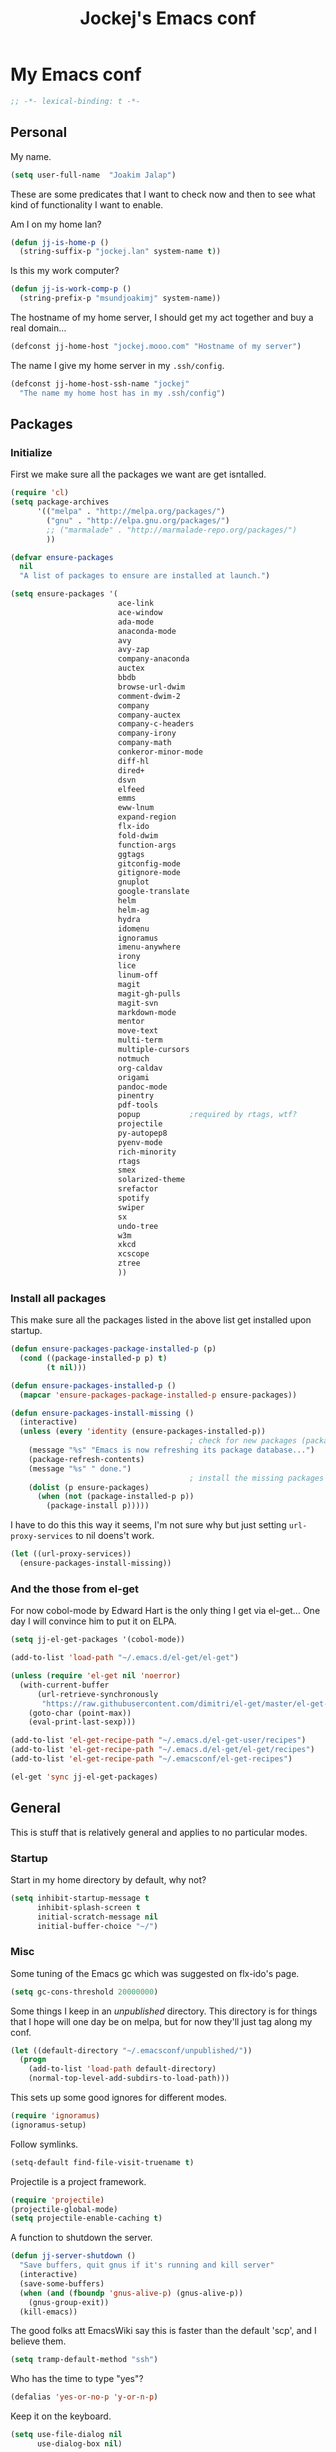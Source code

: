 #+TITLE: Jockej's Emacs conf

* My Emacs conf

  #+BEGIN_SRC emacs-lisp
    ;; -*- lexical-binding: t -*-
  #+END_SRC

** Personal
   <<babel-init>>

   My name.
   #+BEGIN_SRC emacs-lisp
     (setq user-full-name  "Joakim Jalap")
   #+END_SRC

   These are some predicates that I want to check now and then to see what kind of
   functionality I want to enable.

   Am I on my home lan?
   #+BEGIN_SRC emacs-lisp
     (defun jj-is-home-p ()
       (string-suffix-p "jockej.lan" system-name t))
   #+END_SRC

   Is this my work computer?
   #+BEGIN_SRC emacs-lisp
     (defun jj-is-work-comp-p ()
       (string-prefix-p "msundjoakimj" system-name))
   #+END_SRC

   The hostname of my home server, I should get my act together and buy a real
   domain...
   #+BEGIN_SRC emacs-lisp
     (defconst jj-home-host "jockej.mooo.com" "Hostname of my server")
   #+END_SRC

   The name I give my home server in my =.ssh/config=.
   #+BEGIN_SRC emacs-lisp
     (defconst jj-home-host-ssh-name "jockej"
       "The name my home host has in my .ssh/config")
   #+END_SRC

** Packages

*** Initialize

    First we make sure all the packages we want are get isntalled.
    #+BEGIN_SRC emacs-lisp
      (require 'cl)
      (setq package-archives
            '(("melpa" . "http://melpa.org/packages/")
              ("gnu" . "http://elpa.gnu.org/packages/")
              ;; ("marmalade" . "http://marmalade-repo.org/packages/")
              ))

      (defvar ensure-packages
        nil
        "A list of packages to ensure are installed at launch.")

      (setq ensure-packages '(
                              ace-link
                              ace-window
                              ada-mode
                              anaconda-mode
                              avy
                              avy-zap
                              company-anaconda
                              auctex
                              bbdb
                              browse-url-dwim
                              comment-dwim-2
                              company
                              company-auctex
                              company-c-headers
                              company-irony
                              company-math
                              conkeror-minor-mode
                              diff-hl
                              dired+
                              dsvn
                              elfeed
                              emms
                              eww-lnum
                              expand-region
                              flx-ido
                              fold-dwim
                              function-args
                              ggtags
                              gitconfig-mode
                              gitignore-mode
                              gnuplot
                              google-translate
                              helm
                              helm-ag
                              hydra
                              idomenu
                              ignoramus
                              imenu-anywhere
                              irony
                              lice
                              linum-off
                              magit
                              magit-gh-pulls
                              magit-svn
                              markdown-mode
                              mentor
                              move-text
                              multi-term
                              multiple-cursors
                              notmuch
                              org-caldav
                              origami
                              pandoc-mode
                              pinentry
                              pdf-tools
                              popup           ;required by rtags, wtf?
                              projectile
                              py-autopep8
                              pyenv-mode
                              rich-minority
                              rtags
                              smex
                              solarized-theme
                              srefactor
                              spotify
                              swiper
                              sx
                              undo-tree
                              w3m
                              xkcd
                              xcscope
                              ztree
                              ))
    #+END_SRC

*** Install all packages

    This make sure all the packages listed in the above list get installed upon startup.
    #+BEGIN_SRC emacs-lisp
      (defun ensure-packages-package-installed-p (p)
        (cond ((package-installed-p p) t)
              (t nil)))

      (defun ensure-packages-installed-p ()
        (mapcar 'ensure-packages-package-installed-p ensure-packages))

      (defun ensure-packages-install-missing ()
        (interactive)
        (unless (every 'identity (ensure-packages-installed-p))
                                              ; check for new packages (package versions)
          (message "%s" "Emacs is now refreshing its package database...")
          (package-refresh-contents)
          (message "%s" " done.")
                                              ; install the missing packages
          (dolist (p ensure-packages)
            (when (not (package-installed-p p))
              (package-install p)))))
    #+END_SRC

    I have to do this this way it seems, I'm not sure why but just setting
    =url-proxy-services= to nil doens't work.
    #+BEGIN_SRC emacs-lisp
      (let ((url-proxy-services))
        (ensure-packages-install-missing))
    #+END_SRC

*** And the those from el-get

    For now cobol-mode by Edward Hart is the only thing I get via el-get... One
    day I will convince him to put it on ELPA.
    #+BEGIN_SRC emacs-lisp
      (setq jj-el-get-packages '(cobol-mode))

      (add-to-list 'load-path "~/.emacs.d/el-get/el-get")

      (unless (require 'el-get nil 'noerror)
        (with-current-buffer
            (url-retrieve-synchronously
             "https://raw.githubusercontent.com/dimitri/el-get/master/el-get-install.el")
          (goto-char (point-max))
          (eval-print-last-sexp)))

      (add-to-list 'el-get-recipe-path "~/.emacs.d/el-get-user/recipes")
      (add-to-list 'el-get-recipe-path "~/.emacs.d/el-get/el-get/recipes")
      (add-to-list 'el-get-recipe-path "~/.emacsconf/el-get-recipes")

      (el-get 'sync jj-el-get-packages)
    #+END_SRC

** General
   This is stuff that is relatively general and applies to no particular modes.

*** Startup

    Start in my home directory by default, why not?
    #+BEGIN_SRC emacs-lisp
      (setq inhibit-startup-message t
            inhibit-splash-screen t
            initial-scratch-message nil
            initial-buffer-choice "~/")
    #+END_SRC

*** Misc

    Some tuning of the Emacs gc which was suggested on flx-ido's page.
    #+BEGIN_SRC emacs-lisp
      (setq gc-cons-threshold 20000000)
    #+END_SRC

    Some things I keep in an /unpublished/ directory. This directory is for things
    that I hope will one day be on melpa, but for now they'll just tag along my
    conf.
    #+BEGIN_SRC emacs-lisp
      (let ((default-directory "~/.emacsconf/unpublished/"))
        (progn
          (add-to-list 'load-path default-directory)
          (normal-top-level-add-subdirs-to-load-path)))
    #+END_SRC

    This sets up some good ignores for different modes.
    #+BEGIN_SRC emacs-lisp
      (require 'ignoramus)
      (ignoramus-setup)
    #+END_SRC

    Follow symlinks.
    #+BEGIN_SRC emacs-lisp
      (setq-default find-file-visit-truename t)
    #+END_SRC

    Projectile is a project framework.
    #+BEGIN_SRC emacs-lisp
      (require 'projectile)
      (projectile-global-mode)
      (setq projectile-enable-caching t)
    #+END_SRC

    A function to shutdown the server.
    #+BEGIN_SRC emacs-lisp
      (defun jj-server-shutdown ()
        "Save buffers, quit gnus if it's running and kill server"
        (interactive)
        (save-some-buffers)
        (when (and (fboundp 'gnus-alive-p) (gnus-alive-p))
          (gnus-group-exit))
        (kill-emacs))
    #+END_SRC

    The good folks att EmacsWiki say this is faster than the default 'scp', and I
    believe them.
    #+BEGIN_SRC emacs-lisp
      (setq tramp-default-method "ssh")
    #+END_SRC

    Who has the time to type "yes"?
    #+BEGIN_SRC emacs-lisp
      (defalias 'yes-or-no-p 'y-or-n-p)
    #+END_SRC

    Keep it on the keyboard.
    #+BEGIN_SRC emacs-lisp
      (setq use-file-dialog nil
            use-dialog-box nil)
    #+END_SRC

    This makes it slightly easier to paste things into Emacs, I don't actually use
    it much, but it doesn't do any harm.
    #+BEGIN_SRC emacs-lisp
      (setq save-interprogram-paste-before-kill t)
    #+END_SRC

    The calc window is very small and very specific, make sure nothing else opens
    there.
    #+BEGIN_SRC emacs-lisp
      (defun jj-set-calc-win-dedicated (&rest args)
        (let ((win (get-buffer-window "*Calculator*")))
          (when win
            (set-window-dedicated-p win t))))
      (advice-add 'calc :after 'jj-set-calc-win-dedicated)
    #+END_SRC

    If I have made no modifications to a file and it's been changed on disk, revert
    it without asking.
    #+BEGIN_SRC emacs-lisp
      (global-auto-revert-mode 1)
    #+END_SRC

    Now, this is what i love about =Emacs=, you can have it just the way you like
    it. The problem was this: I run =i3= as my window manager, and when I switch to
    another monitor, it places the cursor in the middle. But the thing is I tend to
    have =Emacs= split into two windows, so the cursor always wound up right between
    them, and then an annoying tooltip appeared saying something like "drag to
    resize". I found this highly annoying, so I made this little function to exile
    the pointer to the top left of the frame on focus in. This of course makes it a
    little wierd when I drag the mouse into a frame and it's suddenly up in the
    corner, but it's really not that annoying, and I don't really use the mouse much
    anyways.
    #+BEGIN_SRC emacs-lisp
      (when (display-graphic-p)
        (defun jj-move-pointer ()
          "Move pointer to the top left corner"
          (set-mouse-position (car (mouse-position)) 0 0))

        (add-hook 'focus-in-hook 'jj-move-pointer))
    #+END_SRC

    I took this from a SO post, which in turn apparently took it from an answer by
    David Kastrup on gnu.emacs.help.
    #+BEGIN_SRC emacs-lisp
      (defun sudo-shell-command (command)
        (interactive "MShell command (root): ")
        (with-temp-buffer
          (cd "/sudo::/")
          (async-shell-command command)))
    #+END_SRC

**** GPG

     So, this was a bit of a pain to get working, but now it works. For some
     inexplicable reason, pinentry-emacs isn't built by default on either FreeBSD or
     Arch, so one has to build it from source, and add
     =--enable-pinentry-emacs=. Then add "allow-pinentry-emacs" to
     =~/.gnupg/gpg-agent.conf=.
     Then one simply does:
     #+BEGIN_SRC emacs-lisp
       (require 'pinentry)
       (pinentry-start)
       (setenv "INSIDE_EMACS" "YES")
     #+END_SRC

**** Helper fuctions

     A function to switch window. I think I've read somewhere that you shouldn't put
     lambda expressions in hooks (not sure why), so I define a function. The reason
     for the =&rest args= is that I need to be able to use it as advice to a function
     which takes arguments.
     #+BEGIN_SRC emacs-lisp
       (defun jj-other-window (&rest args)
         (other-window 1))
     #+END_SRC

*** Dired

    Some tasty extras for dired.
    #+BEGIN_SRC emacs-lisp
      (require 'dired-x)
      (require 'dired+)
    #+END_SRC

    Don't create new dired buffers all the time.
    #+BEGIN_SRC emacs-lisp
      (toggle-diredp-find-file-reuse-dir 1)
    #+END_SRC

    Dired+ does crazy amounts of font lock, too much for my taste. Turn it down a
    notch.
    #+BEGIN_SRC emacs-lisp
      (setq font-lock-maximum-decoration '((dired-mode . nil)
                                           (wdired-mode . nil)
                                           (t . t)))
    #+END_SRC

    Hide details like owner and such.
    #+BEGIN_SRC emacs-lisp
      (setq diredp-hide-details-initially-flag t
            diredp-hide-details-propagate-flag t)
    #+END_SRC

    Always copy and delete recursively withour prompting.
    #+BEGIN_SRC emacs-lisp
      (setq dired-recursive-copies 'always
            dired-recursive-deletes 'always)
    #+END_SRC

    "Dwim-target" means that if there is another dired window in the same frame,
    that will be the default target of rename and copy operations. This means that
    we can use Emacs as a midnight commander!
    #+BEGIN_SRC emacs-lisp
      (setq dired-dwim-target t)
    #+END_SRC

    A list of programs to use for different extensions.
    #+BEGIN_SRC emacs-lisp
      (setq dired-guess-shell-alist-user
            '(
              ("\\.pdf\\'" "zathura")
              ("\\.f?od.\\'" "libreoffice")
              ("\\.docx?\\'" "libreoffice")
              ("\\.mkv\\'" "mplayer -ao sdl")
              ("\\.avi\\'" "mplayer -ao sdl")
              ("\\.mpeg\\'" "mplayer -ao sdl")
              ))
    #+END_SRC

    Add switches for human readable sizes and to hide dotfiles.
    #+BEGIN_SRC emacs-lisp
      (setq dired-listing-switches "-lh")
    #+END_SRC

    Bind =C-j= to a command which executes the script under the cursor. Quite handy.
    #+BEGIN_SRC emacs-lisp
      (defun jj-this-script ()
        "Run the file under cursor, hopefully it is a script"
        (interactive)
        (when (eq major-mode 'dired-mode)
          (let ((script (dired-get-filename)))
            (if (and (file-regular-p script)
                     (file-executable-p script))
                (shell-command script
                               "*jj-dired-script*"
                               "*jj-dired-script-error*")
              (user-error "Can't run that file")))))

      (define-key dired-mode-map (kbd "C-j") 'jj-this-script)
    #+END_SRC

    Async mode for dired. This launches a separate =Emacs= instance as a slave to do
    the copying or moving. Now, obviously =Emacs= is a bit... heavy compared to =cp=
    or =mv=, but I tried starting it with =-q= and it actually starts up pretty
    fast, so I figure it'll be ok. I might write a package some day to run =mv= and
    =cp= as asynchronous processes. On FreeBSD I could make use of the awesome =SIGINFO=!
    #+BEGIN_SRC emacs-lisp
      (require 'dired-async)
      (dired-async-mode 1)
    #+END_SRC
*** Tramp

    This lets me edit files as root on my servers. Unbelievably awesome. All you
    have to do is type =/su:/root@host:/path/to/file=.

    #+BEGIN_SRC emacs-lisp
      (add-to-list 'tramp-default-proxies-alist '(".*" "\\`root\\'" "/ssh:%h:"))
    #+END_SRC

*** Keyboard

    These are just some bindings I find more comfortable than the defaults, which I
    honestly find quite horrible.
    #+BEGIN_SRC emacs-lisp
      (global-set-key (kbd "C-;") 'Control-X-prefix)
      (define-key key-translation-map (kbd "C-,") (kbd "C-c"))
    #+END_SRC

    I also add a Hyper modifier key, which gives the possibility for many new global
    keybindings which don't conflict with any from packages or core Emacs. For this
    I use the "Menu" key, which I otherwise don't use for anything anyway.
    #+BEGIN_SRC emacs-lisp
      (if (eq system-type 'windows-nt)
          (setq w32-apps-modifier 'hyper)
        (define-key key-translation-map (kbd "<menu>") 'event-apply-hyper-modifier))
    #+END_SRC

    Unfortunately I can't use the menu key in the terminal, so I also add this:
    #+BEGIN_SRC emacs-lisp
      (define-key function-key-map (kbd "<f9>") 'event-apply-hyper-modifier)
    #+END_SRC

    Actually what I do is I make the menu key send 'F9', so I can use when I ssh
    from, say, xterm.

    I have written an input method for the programmer dvorak layout. It will be
    in Emacs 25. For now I let it tag along here.
    #+BEGIN_SRC emacs-lisp
      (require 'programmers-dvorak)
    #+END_SRC

*** Editing

    General Editing settings.

    Prefer utf-8. It's 2016 after all.
    #+BEGIN_SRC emacs-lisp
      (prefer-coding-system 'utf-8)
    #+END_SRC    
    
    I used to do most my programming on a 10" netbook, so I got used to these
    settings, and now I quite like them.
    #+BEGIN_SRC emacs-lisp
      (setq standard-indent 2)
      (setq tab-width 2)
      (setq-default fill-column 80
                    auto-fill-function 'do-auto-fill
                    indent-tabs-mode nil)
    #+END_SRC

    Require a newline at the end of files.
    #+BEGIN_SRC emacs-lisp
      (setq-default require-final-newline t)
    #+END_SRC

    This is some weird anachronism.
    #+BEGIN_SRC emacs-lisp
      (setq-default sentence-end-double-space nil)
    #+END_SRC

    I delete more than I read help docs, a fact which probably says something about
    me as a person...
    #+BEGIN_SRC emacs-lisp
      (define-key global-map "\C-h" 'backward-delete-char)
    #+END_SRC

    These are very nice builtins, but have no keybindings per default.
    #+BEGIN_SRC emacs-lisp
      (require 'misc)
      (global-set-key (kbd "M-B") 'backward-to-word)
      (global-set-key (kbd "M-F") 'forward-to-word)
    #+END_SRC

    These are more useful this way, when they operate on the whole word.
    TODO: convert these to the new `advice-add' syntax.
    #+BEGIN_SRC emacs-lisp
      (defadvice upcase-word (before upcase-word-advice activate)
        (unless (looking-back "\\b")
          (backward-word)))

      (defadvice downcase-word (before downcase-word-advice activate)
        (unless (looking-back "\\b")
          (backward-word)))

      (defadvice capitalize-word (before capitalize-word-advice activate)
        (unless (or (looking-back "\\b")
                    (bound-and-true-p subword-mode))
          (backward-word)))
    #+END_SRC

**** Custom commands

     I think this is more useful than the default =newline-and-indent=, =open-line=
     and =kill-line=. Originally I got the *-open-line functions from a SO post I
     think and they were meant to emulate vi's =o= and =O= commands (the horror!).
     Now I've extended them a bit. Org uses its own version of most of these
     commands, and I've tried to keep the nice parts of those.

     A function to open a line above, sort of like vi's =O=.
     #+BEGIN_SRC emacs-lisp
       ;; need this for org-table-check-inside-data-field
       (require 'org-table)
       (defun jj-open-line-above (arg)
         "Insert a new line above the current line and indent it.

       If we're in an org table, insert a new row, like `org-open-line' does. With a
         prefix argument, call `open-line', and indent stuff properly (not in an org-table)."
         (interactive "P")
         (if (and (eq major-mode 'org-mode)
                  (org-table-check-inside-data-field t))
             (org-table-insert-row)
           (if arg
               (save-excursion
                 (open-line 1)
                 (forward-line 1)
                 (indent-according-to-mode)
                 (forward-line -1))
             (progn
               (beginning-of-line)
               (open-line 1)
               (indent-according-to-mode)))))

       (global-set-key (kbd "C-o") 'jj-open-line-above)
       (define-key org-mode-map (kbd "C-o") 'jj-open-line-above)
     #+END_SRC

     This is a bit like vi's =o=.
     #+BEGIN_SRC emacs-lisp
       (defun jj-open-line-below ()
         "Insert a new line below the current line and indent it.

       If we're in an org-mode buffer and in a table, go to the next table row instead,
        so as to emulate org-modes newline-and-indent"
         (if (and (eq major-mode 'org-mode)
                  (org-table-check-inside-data-field t))
             (org-table-next-row)
           (progn
             (end-of-line)
             (newline-and-indent))))
     #+END_SRC

     This is one of my most used commands.
     #+BEGIN_SRC emacs-lisp
       (defun jj-open-line (&optional abovep)
         "Insert a newline below the current line and put point at beginning.

       With a prefix argument, call `jj-open-line-above'.
       With double prefix argument, call `jj-open-line-above' with prefix argument."
         (interactive "P")
         (cond ((equal abovep '(16))
                (jj-open-line-above t))
               ((equal abovep '(4))
                (jj-open-line-above nil))
               (t (jj-open-line-below))))

       (global-set-key (kbd "C-j") 'jj-open-line)
       (define-key org-mode-map (kbd "C-j") 'jj-open-line)
     #+END_SRC

     Usually I wan't to call =kill-whole-line=, but in certain situations it is
     better to call =kill-line=.
     #+BEGIN_SRC emacs-lisp
       (defun jj-kill-line (&optional arg)
         "Run `kill-whole-line', with prefix run `kill-line'."
         (interactive "P")
         (if arg (kill-line)
           (kill-whole-line)))

       (define-key org-mode-map (kbd "C-k") 'jj-kill-line)
       (global-set-key (kbd "C-k") 'jj-kill-line)
     #+END_SRC

     I'm starting to feel a bit of the infamous Emacs pinky. So I wanted a more
     comfortable way of scrolling than =C-n=. =just-one-space= is a useful functions
     sometimes, so it gets to semi keep its keybinding.
     #+BEGIN_SRC emacs-lisp
       (defun jj-thumb-scroll (&optional arg)
         "Call `next-line'. With argument call `just-one-space'."
         (interactive "P")
         (if arg (just-one-space)
           (next-line)))

       (global-set-key (kbd "M-SPC") 'jj-thumb-scroll)
     #+END_SRC

     This is an awesome extension. Unfortunately "C-|" is on of them keybindings
     which won't work in a terminal, so bind it to <F8> also.
     #+BEGIN_SRC emacs-lisp
       (global-set-key (kbd "C-|") 'er/expand-region)
       (global-set-key (kbd "<f8>") 'er/expand-region)
     #+END_SRC

     Multiple cursors. I don't actually use this... but it's good to be able to
     counter those sublimists...
     I took this from hydra's examples.
     #+BEGIN_SRC emacs-lisp
       (require 'multiple-cursors)
       (defhydra jj-multiple-cursors-hydra (:hint nil)
         "
            ^Up^            ^Down^        ^Miscellaneous^
       ----------------------------------------------
       [_p_]   Next    [_n_]   Next    [_l_] Edit lines
       [_P_]   Skip    [_N_]   Skip    [_a_] Mark all
       [_M-p_] Unmark  [_M-n_] Unmark  [_q_] Quit"
         ("l" mc/edit-lines :exit t)
         ("a" mc/mark-all-like-this :exit t)
         ("n" mc/mark-next-like-this)
         ("N" mc/skip-to-next-like-this)
         ("M-n" mc/unmark-next-like-this)
         ("p" mc/mark-previous-like-this)
         ("P" mc/skip-to-previous-like-this)
         ("M-p" mc/unmark-previous-like-this)
         ("q" nil))
       (global-set-key (kbd "H-m") 'jj-multiple-cursors-hydra/body)
     #+END_SRC

     Undo-tree is awesome.
     #+BEGIN_SRC emacs-lisp
       (require 'undo-tree)
       (global-undo-tree-mode)
     #+END_SRC

     A function to clean up buffers in general.
     #+BEGIN_SRC emacs-lisp
       (defun jj-clean-buffer ()
         "A function to make sure a buffer is nicely formatted"
         (interactive)
         (indent-region (point-min) (point-max))
         (untabify (point-min) (point-max))
         (delete-trailing-whitespace))
     #+END_SRC

     #+BEGIN_SRC emacs-lisp
       (require 'move-text)
       (global-set-key (kbd "M-S-<up>") 'move-text-up)
       (global-set-key (kbd "M-S-<down>") 'move-text-down)
     #+END_SRC

     #+BEGIN_SRC emacs-lisp
       (require 'avy-zap)
       (global-set-key (kbd "M-Z") 'avy-zap-to-char)
     #+END_SRC

     A couple of functions for opening temp buffers. Comes in handy sometimes.
     #+BEGIN_SRC emacs-lisp
       (defun jj-tmp-file (ending)
         "Opens as new buffer with major-mode set according to ending."
         (interactive "Mending: ")
         (let ((name (concat "jjtmp." ending)))
           (pop-to-buffer (generate-new-buffer name))
           (let ((buffer-file-name name))
             (set-auto-mode))))

       (defun jj-kill-tmps (ending)
         "Kill all jjtmp buffer ending in 'ending', which can be the empy string, which
         means kill all jjtmp buffers."
         (interactive "Mending: ")
         (let ((name (concat "jjtmp." ending)))
           (dolist (buf (buffer-list))
             (when (string-prefix-p name (buffer-name buf))
               (kill-buffer buf)))))
     #+END_SRC

*** Completion
    I use ido for most completion, I find it less intrusive than helm for things
    like switching buffers.
    #+BEGIN_SRC emacs-lisp
      (require 'flx-ido)
      (ido-mode 1)
      (ido-everywhere)
      (flx-ido-mode 1)
      (setq ido-enable-flex-matching t
            ido-use-faces nil)
    #+END_SRC

    Smex is a good replacement for M-x.
    #+BEGIN_SRC emacs-lisp
      (global-set-key (kbd "M-x") 'smex)
      (global-set-key (kbd "M-X") 'smex-major-mode-commands)
    #+END_SRC

*** Terminal

    This adds Emacs' =compile= functionality to comint buffers.
    #+BEGIN_SRC emacs-lisp
      (add-hook 'shell-mode-hook 'compilation-shell-minor-mode)
    #+END_SRC

**** Ansi-term

     Use =zsh= if available, otherwise default to a regular bourne shell.
     #+BEGIN_SRC emacs-lisp
       (require 'multi-term)
       (setq multi-term-program (or (executable-find "zsh") "/bin/sh"))

       (defun jj-do-in-other-window (func &optional arg)
         "Move to other window and apply func."
         (jj-other-window)
         (call-interactively func arg))

       (defun jj-open-term-other-window (&optional arg)
         "Open a new terminal in the other window."
         (interactive "P")
         (jj-do-in-other-window 'multi-term arg))

       (defun jj-next-term-other-window (&optional arg)
         "Switch to next terminal in other window"
         (interactive "P")
         (jj-do-in-other-window 'multi-term-next arg))

       (defun jj-prev-term-other-window (&optional arg)
         "Switch to previous terminal in other window"
         (interactive "P")
         (jj-do-in-other-window 'multi-term-prev arg))

       (global-set-key (kbd "H-t c") 'multi-term)
       (global-set-key (kbd "H-t 4 c") 'jj-open-term-other-window)
       (global-set-key (kbd "H-t n") 'multi-term-next)
       (global-set-key (kbd "H-t 4 n") 'jj-next-term-other-window)
       (global-set-key (kbd "H-t p") 'multi-term-prev)
       (global-set-key (kbd "H-t 4 p") 'jj-prev-term-other-window)
     #+END_SRC

**** Eshell

     The Emacs shell.
     #+BEGIN_SRC emacs-lisp
       (require 'eshell)

       (defun jj-eshell-other-window ()
         "Open eshell in other window."
         (interactive)
         (jj-other-window)
         (eshell))

       (global-set-key (kbd "H-t e") 'eshell)
       (global-set-key (kbd "H-t 4 e") 'jj-eshell-other-window)
     #+END_SRC

     Better to use Emacs.
     #+BEGIN_SRC emacs-lisp
       (setenv "PAGER" (executable-find "cat"))
     #+END_SRC

     #+BEGIN_SRC emacs-lisp
       (require 'em-smart)
       (setq eshell-where-to-jump 'begin
             eshell-review-quick-commands nil
             eshell-smart-space-goes-to-end t)
     #+END_SRC

*** Help

    I need somebody..
    #+BEGIN_SRC emacs-lisp
      (require 'ehelp)
      (define-key global-map [help] 'ehelp-command)
      (define-key global-map [f1] 'ehelp-command)
    #+END_SRC

*** Scrolling

    Scrolling is always problematic.
    #+BEGIN_SRC emacs-lisp
      (setq scroll-conservatively 101
            scroll-margin 3
            scroll-preserve-screen-position t)
    #+END_SRC

*** Navigation

    These are functions to jump around in or between windows.
    #+BEGIN_SRC emacs-lisp
      (require 'avy)
      (defun jj-avy-or-clear-table-cell ()
        "If in org-mode table call `org-table-blank-field', otherwise
      call `avy-goto-word-or-subword-1'."
        (interactive)
        (if (and (eq major-mode 'org-mode)
                 (org-table-check-inside-data-field t))
            (org-table-blank-field)
          (avy-goto-word-or-subword-1)))

      (global-set-key (kbd "C-c SPC") 'jj-avy-or-clear-table-cell)
      (define-key org-mode-map (kbd "C-c SPC") 'jj-avy-or-clear-table-cell)
    #+END_SRC

    Jump to a window.
    #+BEGIN_SRC emacs-lisp
      (require 'ace-window)
      (setq aw-keys '(?a ?s ?d ?f ?g ?h ?j ?k ?l))
      (define-key global-map (kbd "C-c <tab>") 'ace-window)
    #+END_SRC

    #+BEGIN_SRC emacs-lisp
      (require 'ace-link)
      (ace-link-setup-default)
    #+END_SRC

    Idomenu is a way to navigate imenu using ido, which is vastly superior to the
    default imenu in my opinion. Imenu-anywhere allows to do imenu across many
    buffers, I think...
    #+BEGIN_SRC emacs-lisp
      (require 'idomenu)
      (require 'imenu-anywhere)
      (setq-default imenu-auto-rescan t)
    #+END_SRC

    When I search for something I usually want to move to that thing. So move to the
    Occur buffer after invoking occur.
    #+BEGIN_SRC emacs-lisp
      (add-hook 'occur-hook 'jj-other-window)
    #+END_SRC

    A little function to search the symbol at point.
    #+BEGIN_SRC emacs-lisp
      (require 'thingatpt)
      (defun jj-occur-this (&optional proj)
        "Occur the symbol at point.

      With prefix, do a projectile-multi-occur. If there is no symbol at point, fall
        back to the regular `occur' or `projectile-multi-occur'."
        (interactive "P")
        (let ((thing (thing-at-point 'symbol t)))
          (if proj
              (if thing (multi-occur (projectile-project-buffers) thing)
                (projectile-multi-occur))
            (if thing (occur thing)
              (call-interactively 'occur)))))
      (global-set-key (kbd "H-a o") 'jj-occur-this)
    #+END_SRC

    #+BEGIN_SRC emacs-lisp
      (require 'swiper)
      (global-set-key (kbd "H-s") 'swiper)
    #+END_SRC

    #+BEGIN_SRC emacs-lisp
      (global-set-key (kbd "C-x C-b") 'ibuffer)
    #+END_SRC

*** Reading pdfs

    Use pdf-tools.
    #+BEGIN_SRC emacs-lisp
      (pdf-tools-install)
    #+END_SRC

    This makes pdf documents open in solarized dark colors. It is so awesome I
    could cry...
    #+BEGIN_SRC emacs-lisp
      (add-hook 'pdf-view-mode-hook #'pdf-view-midnight-minor-mode)
    #+END_SRC

*** Backups

    Control the Emacs backups.
    #+BEGIN_SRC emacs-lisp
      (setq
       backup-by-copying t
       backup-directory-alist
       '(("." . "~/.emacs-backups"))
       delete-old-versions t
       kept-new-versions 4
       kept-old-versions 2
       version-control t)
    #+END_SRC

** Non programming editing modes

*** Latex

    #+BEGIN_SRC emacs-lisp
      (require 'tex-site)
      (setq TeX-auto-save t)
      (setq TeX-parse-self t)
      (setq TeX-PDF-mode t)
      (setq-default TeX-master nil)
      (setq TeX-source-correlate-method 'synctex)
      (setq TeX-source-correlate-mode t)
      (setq TeX-source-correlate-start-server t)
      (setq reftex-plug-into-AUCTeX t)
      (setq TeX-view-program-selection '((output-pdf "zathura")))
      (require 'company-auctex)
      (require 'company-math)

      (defun jj-latex-hook ()
        "My hook for latex mode"
        (turn-on-reftex)
        (setq-local company-backends
                    (append '(company-latex-commands company-math-symbols-latex)
                            company-backends))
        (company-auctex-init))

      (add-hook 'LaTeX-mode-hook 'jj-latex-hook)
    #+END_SRC

*** texinfo

    Don't use auctex for texinfo, I prefer the original mode.
    #+BEGIN_SRC emacs-lisp
      (TeX-modes-set 'TeX-modes
                     '(tex-mode plain-tex-mode latex-mode doctex-mode) t)
    #+END_SRC

*** Markdown

    #+BEGIN_SRC emacs-lisp
      (autoload 'markdown-mode "markdown-mode"
        "Major mode for editing markdown files" t)
      (add-to-list 'auto-mode-alist '("\\.md\\'" . markdown-mode))
    #+END_SRC

** Internet stuff

*** Mail and NNTP
**** General

     My primary mail address.
     #+BEGIN_SRC emacs-lisp
       (setq user-mail-address "joakim.jalap@fastmail.com")
     #+END_SRC

     This is where I store my mail.
     #+BEGIN_SRC emacs-lisp
       (setq message-directory "~/mail")
     #+END_SRC

**** The mighty gnus

     I use =gnus= to read mail. It is really awesome.
     #+BEGIN_SRC emacs-lisp
       (require 'gnus)
       (setq gnus-nntp-server nil
             gnus-large-newsgroup 1000
             mm-text-html-renderer 'shr
             gnus-home-directory "~/.gnus/"
             gnus-use-cache t
             gnus-thread-hide-subtree t
             gnus-auto-select-first nil)
     #+END_SRC

Don't show pictures of people, I don't wanna see...
#+BEGIN_SRC emacs-lisp
  (setq gnus-treat-from-picon nil
        gnus-treat-mail-picon nil
        gnus-treat-from-gravatar nil
        gnus-treat-mail-gravatar nil
        gnus-treat-newsgroups-picon nil
        gnus-treat-display-smileys nil
        gnus-treat-display-face nil
        gnus-treat-display-x-face nil)
#+END_SRC

     This is bound to 'read manual' in gnus. That's for losers!
     #+BEGIN_SRC emacs-lisp
       (define-key gnus-group-mode-map (kbd "C-c <tab>") 'ace-window)
     #+END_SRC

     Sync the state to my home server, but ask first. The reason is that if there is
     something wrong with some setup, this sync can really fuck things up if it gets
     written to the server.
     #+BEGIN_SRC emacs-lisp
       (require 'gnus)
       (require 'gnus-sync)
       (setq gnus-sync-backend (concat "/ssh:" jj-home-host-ssh-name
                                       ":gnus-sync/gnus")
             gnus-sync-global-vars '(gnus-newsrc-last-checked-date
                                     gnus-topic-topology
                                     gnus-topic-alist
                                     gnus-newsrc-alist)
             gnus-sync-newsrc-groups '("nntp")
             gnus-sync-newsrc-offsets '(2 3))

       (defun jj-maybe-read-sync (&rest ignored)
         (when (y-or-n-p "Sync the gnus? ")
           (gnus-sync-read t)))

       (defun jj-maybe-save-sync (&rest ignored)
         (when (y-or-n-p "Sync the gnus? ")
           (gnus-sync-save)))

       (remove-hook 'gnus-save-newsrc-hook 'gnus-sync-save)
       (add-hook 'gnus-save-newsrc-hook 'jj-maybe-save-sync)
     #+END_SRC

     Use topics, but don't display empty topics.
     #+BEGIN_SRC emacs-lisp
       (add-hook 'gnus-group-mode-hook 'gnus-topic-mode)
       (setq gnus-topic-display-empty-topics nil)
     #+END_SRC

     This is from EmacsWiki.
     #+BEGIN_SRC emacs-lisp
       (defun jj-gnus-topic-fold-this-topic nil
         "Toggle folding of current topic."
         (interactive)
         (gnus-topic-goto-topic (gnus-current-topic))
         (gnus-topic-fold))
       (define-key gnus-group-mode-map (kbd "<tab>")
         'jj-gnus-topic-fold-this-topic)
     #+END_SRC

     #+BEGIN_SRC emacs-lisp
       (add-hook 'gnus-summary-prepared-hook 'gnus-summary-hide-all-threads)
     #+END_SRC

**** Reading NNTP

     These are the settings I use to read mailing lists via nntp.
     #+BEGIN_SRC emacs-lisp
       (setq gnus-select-method `(nntp "gmane"
                                       (nntp-open-connection-function
                                        nntp-open-tls-stream)
                                       (nntp-port-number
                                        ,(if (jj-is-work-comp-p) 20027 563))
                                       (nntp-address
                                        ,(if (jj-is-work-comp-p) "localhost" "news.gmane.org"))))
     #+END_SRC

     Also read news from eternal september.
     #+BEGIN_SRC emacs-lisp
       (push '(nntp "eternal-september"
                    (nntp-open-connection-function nntp-open-tls-stream)
                    (nntp-port-number 443)
                    (nntp-address "news.eternal-september.org"))
             gnus-secondary-select-methods)
     #+END_SRC


     This is needed to send my login info to eternal-september.
     #+BEGIN_SRC emacs-lisp
       (defun jj-nntp-send-auth ()
         (nntp-send-authinfo t))
       (add-hook 'nntp-server-opened-hook 'jj-nntp-send-auth)
     #+END_SRC

     At my work there is a big corporate firewall, so to read nntp I have to ssh
     tunnel via my home server.
     #+BEGIN_SRC emacs-lisp
       (defvar jj-gmane-tunnel-running nil
         "A closure to check if the ssh tunnel I need to access gmane from work is
         running.")

       (when (jj-is-work-comp-p)
         (unless (and jj-gmane-tunnel-running (funcall jj-gmane-tunnel-running))
           (let ((proc (start-process "gmane-tunnel"
                                      nil
                                      (executable-find "ssh")
                                      "-f" "-N" "-L" "20027:news.gmane.org:563"
                                      jj-home-host-ssh-name)))
             (setq jj-gmane-tunnel-running
                   (lambda ()
                     (eq (process-status proc) 'run))))))

       (defun jj-can-connect-to-gmane ()
         "Is it ok to connect to gmane?"
         (when (jj-is-work-comp-p)
           (unless (and jj-gmane-tunnel-running (funcall jj-gmane-tunnel-running))
             (user-error "No ssh tunnel to gmane"))))
     #+END_SRC

**** Sending mail

     Basic settings for sending mail.
     #+BEGIN_SRC emacs-lisp
       (require 'smtpmail)
       (setq smtpmail-default-smtp-server "mail.messagingengine.com")
       (setq send-mail-function 'smtpmail-send-it
             message-send-mail-function 'smtpmail-send-it
             smtpmail-stream-type 'ssl
             smtpmail-smtp-server "mail.messagingengine.com"
             smtpmail-smtp-service 465)
     #+END_SRC

     Kill the message buffer after sending.
     #+BEGIN_SRC emacs-lisp
       (setq message-kill-buffer-on-exit t)
     #+END_SRC

     This sets up the stream type for connecting to smtp servers. On locahost
     (davmail) it has to be plain, otherwise let it be ssl. There is probably a
     better way to do this, but what the hell.
     #+BEGIN_SRC emacs-lisp
   (defun jj-setup-smtp-stream-type (orig-fun &rest args)
     (let ((smtpmail-stream-type
            (if (string= smtpmail-smtp-server "localhost")
                'plain
              'ssl)))
       (apply orig-fun args)))

   (advice-add 'smtpmail-via-smtp :around 'jj-setup-smtp-stream-type)
     #+END_SRC

     Store sent mail here.
     #+BEGIN_SRC emacs-lisp
    (setq gnus-message-archive-group
          '(("^nnmaildir.*fastmail.*" . "nnmaildir+fastmail:Sent")))
     #+END_SRC

     Setup the different posting styles.
     #+BEGIN_SRC emacs-lisp
        (setq gnus-parameters
              '(("^nnmaildir.*fastmail*"
                 (posting-style
                  (name "Joakim Jalap")
                  (address "joakim.jalap@fastmail.com")
                  (gcc "nnmaildir+fastmail:Sent")
                  ("X-Message-SMTP-Method" "smtp mail.messagingengine.com 465")
                  ))
                ("^nnmaildir.*gmail:.*"
                 (posting-style
                  (name "Joakim Jalap")
                  (address "joakim.jalap@gmail.com")
                  (gcc "nnmaildir+gmail:Sent")
                  ("X-Message-SMTP-Method" "smtp smtp.gmail.com 465")
                  ))
                ("^nnimap.*tritech:.*"
                 (posting-style
                  (name "Joakim Jalap")
                  (address "joakim.jalap@tritech.se")
                  ("X-Message-SMTP-Method" "smtp localhost 1025")
                  ))
                ))
     #+END_SRC

**** mbsync

     This is my own little package to sync my mail using mbsync. The main benefit
     of doing it from within Emacs is that I can use the ~auth-source~ mechanism
     to get the passwords.
     #+BEGIN_SRC emacs-lisp
       (require 'mbsync)
       (setq mbsync-sync-objects
             '(("fastmail" . "mail.messagingengine.com")
               ("gmail" . "imap.gmail.com")))
     #+END_SRC

     #+BEGIN_SRC emacs-lisp
       (setq mbsync-top-maildir (expand-file-name "~/mail"))
     #+END_SRC

     Run =notmuch new= to index mail after getting it.
     #+BEGIN_SRC emacs-lisp
       (add-hook 'mbsync-after-fetch-hook 'mbsync-notmuch-new)
     #+END_SRC

     A little function to show a notification when I've got mail.
     #+BEGIN_SRC emacs-lisp
       (when (display-graphic-p)
         (require 'notifications)
         (defun jj-new-mail-notification (sender)
           "Notify me that there is new mail"
           (notifications-notify
            :title "You've got mail!"
            :body sender
            :urgency 'normal)))
     #+END_SRC

**** Reading mail

     Add my mail as a selection method in gnus.
     #+BEGIN_SRC emacs-lisp
       (require 'nnir)
       (push '(nnimap "fastmail" (nnimap-address "mail.messagingengine.com")
                         (nnimap-server-port 993)
                         (nnimap-stream ssl))
             gnus-secondary-select-methods)
       (setq mail-sources nil)
     #+END_SRC

     And my old gmail.
     #+BEGIN_SRC emacs-lisp
       (push '(nnimap "gmail" (nnimap-address "imap.gmail.com")
                         (nnimap-server-port 993)
                         (nnimap-stream ssl))
             gnus-secondary-select-methods)
     #+END_SRC

     And my work mail, which I access through =davmail=.
     #+BEGIN_SRC emacs-lisp
       (push '(nnimap "tritech" (nnimap-address "localhost")
                      (nnimap-server-port 1143)
                      (nnimap-stream network))
             gnus-secondary-select-methods)
     #+END_SRC

     I want to see my mail inboxes even when they are empty, mainly so that I can
     use =C-u m= to send mail with the correct parameters.
     #+BEGIN_SRC emacs-lisp
       (setq gnus-permanently-visible-groups ".*INBOX$")
     #+END_SRC

     I found this in an old mailing list post (as you always do) and I'm adapting
     it a bit to make it work for me. Currently it DOES NOT WORK, though.
     #+BEGIN_SRC emacs-lisp
       (require 'notmuch)

       (defun jj-notmuch-find-group (file)
         (let ((group (file-name-directory (directory-file-name (file-name-directory
                                                                 file)))))
           ;; get rid of the first part of the path
           ;; FIXME: will this work on FreeBSD where it's /usr/home?
           (setq group (replace-regexp-in-string
                        (concat "/home/" (user-login-name) "/mail/")
                        ""
                        group))
           ;; construct the group name from the words up to the first "/"
           (setq group (replace-regexp-in-string "^\\([^/]+\\)/" "nnmaildir+\\1:" group
                                                 t))
           ;; then remove the last "/"
           (setq group (replace-regexp-in-string "/$" "" group))
           (if (string-match ":$" group)
               (concat group "Inbox")
             (replace-regexp-in-string ":\\." ":" group))))

       (defun th-notmuch-goto-message-in-gnus ()
         "Open a summary buffer containing the current notmuch article."
         (interactive)
         (let ((group (jj-notmuch-find-group (notmuch-show-get-filename)))
               (message-id (replace-regexp-in-string
                            "^id:" "" (notmuch-show-get-message-id))))
           (if (and group message-id)
               (org-gnus-follow-link group message-id)
             (message "Couldn't get relevant info for switching to Gnus"))))

       (define-key notmuch-show-mode-map (kbd "C-c C-c") 'th-notmuch-goto-message-in-gnus)
     #+END_SRC

*** BBDB

    #+BEGIN_SRC emacs-lisp
  (require 'bbdb)
  (bbdb-initialize 'gnus 'message)
  (bbdb-mua-auto-update-init 'message)
    #+END_SRC

    I don't live in North America, but I hear Canada's pretty nice.
    #+BEGIN_SRC emacs-lisp
(setq bbdb-north-american-phone-numbers-p nil)
    #+END_SRC


    #+BEGIN_SRC emacs-lisp
  (setq bbdb-user-mail-names
        (regexp-opt '("joakim.jalap@fastmail.com"
                      "joakim.jalap@gmail.com"
                      "joakim.jalap@tritech.se")))
    #+END_SRC


    #+BEGIN_SRC emacs-lisp
  (setq bbdb-complete-mail t
        bbdb-complete-mail-allow-cycling t
        bbdb-mua-auto-update-p 'query)
    #+END_SRC

    #+BEGIN_SRC emacs-lisp

    #+END_SRC

*** Browsing
    Set a default browser.
    #+BEGIN_SRC emacs-lisp
      (setq browse-url-browser-function 'w3m-browse-url
            shr-external-browser 'browse-url-generic)

      (setq browse-url-generic-program
            (cond ((eq system-type 'windows-nt)
                   (executable-find "Chrome"))
                  (t (setq browse-url-generic-program
                           (if (display-graphic-p)
                               (executable-find "conkeror")
                             (executable-find "w3m"))))))

      ;;(require 'browse-url-dwim)
      ;;(browse-url-dwim-mode 1)
    #+END_SRC

    This package implements =conkeror= like functionality for =eww=, and it really is
    the bees knees.
    #+BEGIN_SRC emacs-lisp
      (require 'eww-lnum)
      (eval-after-load "eww"
        '(progn (define-key eww-mode-map "f" 'eww-lnum-follow)
                (define-key eww-mode-map "F" 'eww-lnum-universal)))
    #+END_SRC


    This is an Emacs interface to =w3m=, it's maybe a little better than =eww= actually.
    #+BEGIN_SRC emacs-lisp
      (require 'w3m)
      (setq w3m-home-page "https://duckduckgo.com")
      (require 'w3m-search)
      (add-to-list 'w3m-search-engine-alist
                   '("ddg" "https://duckduckgo.com/?q=%s"))
      (setq w3m-search-default-engine "ddg")
    #+END_SRC

    For that awesome conkerorlikeness.
    #+BEGIN_SRC emacs-lisp
      (require 'w3m-lnum)
      (w3m-lnum-mode 1)
    #+END_SRC

    Download to the same place as every other program.
    #+BEGIN_SRC emacs-lisp
      (setq w3m-default-save-directory (expand-file-name "~/Downloads"))
    #+END_SRC

    Use the page title as the buffer name.
    #+BEGIN_SRC emacs-lisp
      (setq w3m-use-title-buffer-name t)
    #+END_SRC

    #+BEGIN_SRC emacs-lisp
      (define-key w3m-mode-map (kbd "C-c C-t") 'w3m-view-this-url-new-session)
    #+END_SRC

    This mode associates a =w3m= window with the frame it is in, so that a =w3m= window
    only has tabs for the buffers in the same frame.
    #+BEGIN_SRC emacs-lisp
      (w3m-fb-mode 1)
    #+END_SRC

    When it comes to graphical browsers, I really like =conkeror=, it's the =Emacs=
    of browsers. It seems to have a special place in the heart of Emacs hackers, so
    much that there is actually a minor mode for editing its config files!
    #+BEGIN_SRC emacs-lisp
  (require 'conkeror-minor-mode)
  (add-hook 'js-mode-hook (lambda ()
                            (when (string= ".conkerorrc" (buffer-name))
                              (conkeror-minor-mode 1))))
    #+END_SRC

*** Downloading

    There is probably some better way to do this, but well, this sorta works.
    #+BEGIN_SRC emacs-lisp
  (defun jj-wget-link ()
    (interactive)
    (let ((default-directory "~/Downloads/")
          (url (browse-url-url-at-point)))
      (start-process "jj-wget" " *jj-wget*" "wget"
                     "-nv" url)))
    #+END_SRC

*** IRC

    #+BEGIN_SRC emacs-lisp
      (defun jj-kill-irc ()
        "Kill all IRC buffers"
        (interactive)
        (kill-matching-buffers "#[[:word:]-]*")
        (kill-matching-buffers (concat jj-home-host ":[0-9]+.*")))
    #+END_SRC


    #+BEGIN_SRC emacs-lisp
      (require 'erc)
      (require 'erc-track)

      (erc-track-mode t)
      (setq-default erc-track-exclude-types '("JOIN" "NICK" "PART" "QUIT" "MODE"
                                              "324" "329" "332" "333" "353" "477"))
      (setq-default erc-hide-list '("JOIN" "PART" "QUIT" "NICK" "MODE" "AWAY"))
      (setq erc-format-query-as-channel-p t
            erc-track-priority-faces-only 'all
            erc-track-faces-priority-list '(erc-error-face
                                            erc-current-nick-face
                                            erc-keyword-face
                                            erc-nick-msg-face
                                            erc-direct-msg-face
                                            erc-dangerous-host-face
                                            erc-notice-face
                                            erc-prompt-face))
    #+END_SRC

    I wan't notifications when somebody messages me.
    #+BEGIN_SRC emacs-lisp
      (push 'notifications erc-modules)
    #+END_SRC

    The ERC filling splits long messages over several messages, which I think
    looks a little strange. It gets wrapped anyway, so remove that module. This
    doesn't work...
    #+BEGIN_SRC emacs-lisp
      (setq erc-modules (remove 'fill erc-modules))
    #+END_SRC

    Since I don't use the customize interface this has to be run.
    #+BEGIN_SRC emacs-lisp
      (erc-update-modules)
    #+END_SRC

    #+BEGIN_SRC emacs-lisp
      (setq erc-default-server jj-home-host
            erc-default-port 20026
            erc-nick '("jalle" "jockej")
            erc-nick-uniquifier "_"
            )
    #+END_SRC

    I am connected to two different servers via weechat, so I have two
    different passwords on the same machine and port. Unfortunately this means
    I can't use the =auth-source= mechanism, which is a shame.
    #+BEGIN_SRC emacs-lisp
      (setq erc-prompt-for-password t)
    #+END_SRC

*** RSS

    I've got all of these from gwene as well, so this might be gone soon.
    #+BEGIN_SRC emacs-lisp
      (require 'elfeed)
      (setq elfeed-feeds
            '("wingolog.org/feed/atom"
              "http://feeds.feedburner.com/codinghorror"
              "http://www.devttys0.com/feed/"
              "http://syndication.thedailywtf.com/TheDailyWtf"
              "http://git.hcoop.net/?p=bpt/emacs.git;a=rss"
              "http://emacshorrors.com/feed"
              "http://endlessparentheses.com/atom.xml"
              "http://oremacs.com/atom.xml"
              ))
    #+END_SRC

*** Google translate

    Why would I leave Emacs just to transate something?
    #+BEGIN_SRC emacs-lisp
      (require 'google-translate)
      (require 'google-translate-smooth-ui)
      (setq google-translate-translation-directions-alist
            '(("en" . "sv")
              ("sv" . "en")))
      (defalias 'jj-translate 'google-translate-smooth-translate
        "Translate using google translate.")
    #+END_SRC

*** Torrents

    This lets me control =rtorrent= via =xmlrpc= from =Emacs=. I have the matching
    =.rtorrent.rc= file in my dotfiles repo.
    #+BEGIN_SRC emacs-lisp
      (require 'mentor)
      (setq mentor-rtorrent-url "scgi://localhost:5000")
    #+END_SRC

    This lets me browse and start torrents on my headless server with ease!
    #+BEGIN_SRC emacs-lisp
      (defun jj-queue-torrent (&optional no-start)
        "A little hack to load a torrent into rtorrent directly from w3m, provided
        there is a mentor buffer active. Point must be on a magnet link in w3m.

      With prefix argument, load the torrent but do not start it, otherwise start it
      right away."
        (interactive "P")
        (unless (get-buffer "*mentor*")
          (user-error "Mentor doesn't seem to be running"))
        (let ((cmd (if no-start "load" "load_start")))
          ;; Need `t' in order to actually kill the url
          (w3m-print-this-url t)
          ;; clear echo area
          (message nil)
          (let ((url (pop kill-ring)))
            (set-text-properties 0 (length url) nil url)
            (mentor-call-command (concat cmd " " url)))))

      (define-key w3m-mode-map (kbd "H-w") 'jj-queue-torrent)

    #+END_SRC

** Programming
*** General

    This package allows us to insert license headers, real nifty.
    #+BEGIN_SRC emacs-lisp
      (require 'lice)
    #+END_SRC

*** Code helpers

    Autocomplete, which sometimes works.
    #+BEGIN_SRC emacs-lisp
      (require 'company)
      (require 'semantic)
      (add-hook 'after-init-hook 'global-company-mode)
      (global-semanticdb-minor-mode 1)
      (semanticdb-enable-gnu-global-databases 'c-mode)
      (semanticdb-enable-gnu-global-databases 'c++-mode)
      (global-semantic-idle-scheduler-mode)
      (semantic-mode 1)
      (eval-after-load 'company '(add-to-list 'company-backends 'company-semantic))
      (define-key company-active-map (kbd "C-d") 'company-show-doc-buffer)
    #+END_SRC

    Eldoc shows documentation in the minibuffer.
    #+BEGIN_SRC emacs-lisp
      (require 'eldoc)
      (add-hook 'prog-mode-hook 'turn-on-eldoc-mode)
    #+END_SRC

    Yasnippet is a snippet framework. Currently I only use it with irony-mode, but I
    figure I might want it for more stuff soon.
    #+BEGIN_SRC emacs-lisp
      (require 'yasnippet)
    #+END_SRC

*** Navigation

    These bindings have been changed in Emacs 25
    #+BEGIN_SRC emacs-lisp
      (require 'ggtags)
      (define-key global-map (kbd "M-*") 'pop-tag-mark)
      (define-key global-map (kbd "M-,") 'tags-loop-continue)
    #+END_SRC

     #+BEGIN_SRC emacs-lisp
       (require 'xcscope)
       (cscope-setup)
     #+END_SRC


*** Debugging

    GDB is really well integrated in Emacs, use it.
    #+BEGIN_SRC emacs-lisp
      (setq gdb-many-windows t)
    #+END_SRC

*** Diffs

    Ediff is also awesome, but I prefer to see the diffs side by side, and I run a
    tiling wm so the default setup with a separate frame is a no go.
    #+BEGIN_SRC emacs-lisp
      (setq ediff-window-setup-function 'ediff-setup-windows-plain
            ediff-split-window-function 'split-window-horizontally)
    #+END_SRC

    Why the hell did I have this set to `t' before?
    #+BEGIN_SRC emacs-lisp
      (setq ediff-make-buffers-readonly-at-startup nil)
    #+END_SRC

    Diff-hl is a package to highlight diff regions in a buffer, it's really cool
    because it lets you easily revert hunks in a buffer, even in svn. But I
    don't want it on all of the time.
    #+BEGIN_SRC emacs-lisp
      (require 'diff-hl)
      (global-set-key (kbd "H-d") 'diff-hl-mode)
    #+END_SRC

*** Folding

    I use origami for folding
    #+BEGIN_SRC emacs-lisp
      (require 'origami)
      (defhydra jj-fold-hydra (:color blue)
        "
      _t_oggle node  hide _a_ll   show _A_ll   _r_ecursively toggle
      _o_pen node   _O_pen recursively  _s_how only  _c_close node
      _C_lose recursively  _q_uit
      "
        ("t" origami-toggle-node)
        ("a" origami-close-all-nodes)
        ("A" origami-open-all-nodes)
        ("s" origami-open-show-only-node)
        ("r" origami-recursively-toggle-node)
        ("o" origami-open-node)
        ("O" origami-open-node-recursively)
        ("c" origami-close-node)
        ("C" origami-close-node-recursively)
        ("q" nil "quit"))

      (add-hook 'prog-mode-hook #'origami-mode)

      (global-set-key (kbd "H-a f") 'jj-fold-hydra/body)
      (global-set-key (kbd "M-o") 'origami-toggle-node)
    #+END_SRC

*** Commenting

    This cycles between comment states.
    #+BEGIN_SRC emacs-lisp
      (require 'comment-dwim-2)
      (global-set-key (kbd "M-;") 'comment-dwim-2)
    #+END_SRC

*** Compilation

    #+BEGIN_SRC emacs-lisp
      (defun bury-compile-buffer-if-successful (buffer string)
        "Bury a compilation buffer if succeeded without warnings "
        (if (and
             (string-match "compilation" (buffer-name buffer))
             (string-match "finished" string)
             (not
              (with-current-buffer buffer
                (search-forward "warning" nil t))))
            (run-with-timer 1 nil
                            (lambda (buf)
                              (bury-buffer buf)
                              (switch-to-prev-buffer (get-buffer-window buf) 'kill))
                            buffer)))

      (add-hook 'compilation-finish-functions 'bury-compile-buffer-if-successful)

      (global-set-key (kbd "H-c") 'compile)
    #+END_SRC

*** Version control

    Use magit for git, with support for github pull requests.
    #+BEGIN_SRC emacs-lisp
      (require 'magit)
      (setq magit-last-seen-setup-instructions "1.4.0"
            magit-push-always-verify nil
            magit-revert-buffers 'silent)
      ;; (require 'magit-gh-pulls)
      ;; (add-hook 'magit-mode-hook 'turn-on-magit-gh-pulls)
      (global-set-key (kbd "H-g") 'magit-status)
    #+END_SRC

    Usually when I look at a diff from the =svn= buffer I want to look at it, then
    kill it immediately, so move point there at once.
    #+BEGIN_SRC emacs-lisp
      (require 'dsvn)
      (advice-add 'svn-diff-file :after 'jj-other-window)
    #+END_SRC

*** Language specifics
**** C/C++

     A little function to insert an include guard.
     #+BEGIN_SRC emacs-lisp
       (defun jj-insert-include-guard ()
         "Inserts an include guard based on the current files name and extension."
         (interactive)
         (save-excursion
           (delete-trailing-whitespace)
           (goto-char (point-min))
           (let ((include-guard
                  (upcase (concat (file-name-base)
                                  "_"
                                  (file-name-extension (buffer-file-name))))))
             (progn
               (jj-open-line-above nil)
               (insert "#ifndef " include-guard)
               (jj-open-line-below)
               (insert "#define " include-guard)
               (goto-char (point-max))
               (jj-open-line-below)
               (insert "#endif /* ifndef " include-guard " */")))))
     #+END_SRC

     Highlight ~auto~ as a type in c++.
     #+BEGIN_SRC emacs-lisp
       (require 'cc-mode)
       (add-to-list 'c++-font-lock-extra-types "auto")
     #+END_SRC

     Srefactor is a refactoring framework.
     #+BEGIN_SRC emacs-lisp
       (require 'srefactor)
       (define-key c-mode-map (kbd "M-RET") 'srefactor-refactor-at-point)
       (define-key c++-mode-map (kbd "M-RET") 'srefactor-refactor-at-point)
     #+END_SRC

     #+BEGIN_SRC emacs-lisp
       (require 'function-args)
       (fa-config-default)
     #+END_SRC

     #+BEGIN_SRC emacs-lisp
       (require 'rtags)
       (require 'company-rtags)
       (rtags-enable-standard-keybindings)
     #+END_SRC

     #+BEGIN_SRC emacs-lisp
       (require 'irony)
       (require 'company-irony)
     #+END_SRC

     This warns for suspicious constructs.
     #+BEGIN_SRC emacs-lisp
       (global-cwarn-mode)
     #+END_SRC

     Irony is a completion engine powered by libclang.
     #+BEGIN_SRC emacs-lisp
       (defun jj-add-c/c++-company-backends ()
         (add-to-list 'company-backends 'company-irony)
         (add-to-list 'company-backends 'company-c-headers)
         (add-to-list 'company-backends 'company-rtags))
     #+END_SRC

     Seriously, who indents ~namespace~ or ~extern~ declarations? That's retarded.
     #+BEGIN_SRC emacs-lisp
       (defun jj-my-cpp-style ()
         (progn
           (c-set-offset 'innamespace [0])
           (c-set-offset 'inextern-lang '0)))
     #+END_SRC

     C-styles for my job.
     #+BEGIN_SRC emacs-lisp
       (c-add-style "tritech"
                    '("linux"
                      (c-basic-offset . 3)
                      (c-offsets-alist . ((case-label . +)
                                          (statement-case-open . +)))))

       (c-add-style "delaval"
                    '("linux"
                      (c-basic-offset . 4)
                      (c-offsets-alist . ((case-label . +)
                                          (statement-case-open . +)))))

     #+END_SRC

     Add all the hooks.
     #+BEGIN_SRC emacs-lisp
       (defvar jj-c-mode-common-hook nil
         "common hooks for c and c++")

       (add-hook 'jj-c-mode-common-hook 'irony-mode)
       (add-hook 'jj-c-mode-common-hook 'ggtags-mode)
       (add-hook 'jj-c-mode-common-hook 'jj-add-c/c++-company-backends)
       (add-hook 'jj-c-mode-common-hook 'yas-minor-mode)

       (add-hook 'c++-mode-hook 'jj-my-cpp-style)
       (dolist (hook jj-c-mode-common-hook)
         (add-hook 'c-mode-hook hook)
         (add-hook 'c++-mode-hook hook))
     #+END_SRC

**** COBOL

     #+BEGIN_SRC emacs-lisp
       (require 'cobol-mode)
       (setq cobol-source-format 'free
             cobol-tab-width 2
             cobol-format-style 'lowercase)

       (setq auto-mode-alist
             (append
              '(("\\.cob\\'" . cobol-mode)
                ("\\.cbl\\'" . cobol-mode)
                ("\\.cpy\\'" . cobol-mode))
              auto-mode-alist))
     #+END_SRC

**** m4
     In m4 templates whitespace is most important.
     #+BEGIN_SRC emacs-lisp
       (add-hook 'm4-mode-hook #'turn-off-auto-fill)
     #+END_SRC
     Why is the comment character "#"?
     #+BEGIN_SRC emacs-lisp
       (defun jj-ch-m4-comment ()
         (set (make-variable-buffer-local 'comment-start) "dnl"))
       (add-hook 'm4-mode-hook 'jj-ch-m4-comment)
     #+END_SRC

**** Python
     Anaconda-mode seems to pretty much work for me, so use it
     #+BEGIN_SRC emacs-lisp
       (require 'anaconda-mode)
       (require 'company-anaconda)
       (defun jj-python-hook ()
         (progn
           (anaconda-mode)
           (add-to-list 'company-backends 'company-anaconda)))
       (add-hook 'python-mode-hook 'jj-python-hook)
     #+END_SRC

     For sticking to the coding standards.
     #+BEGIN_SRC emacs-lisp
       (require 'py-autopep8)
     #+END_SRC

     I have to deal with some python at work where the standards have not been followed.
     #+BEGIN_SRC emacs-lisp
       (when (jj-is-work-comp-p)
         (setq py-autopep8-options
               '("--max-line-length=200")))
       (when (jj-is-work-comp-p)
         (add-hook 'python-mode-hook 'turn-off-auto-fill))
     #+END_SRC

     This gives support for multiple python versions. I use it at work since we have
     to support some ancient version.
     #+BEGIN_SRC emacs-lisp
       (when (jj-is-work-comp-p)
         (require 'pyenv-mode)
         (add-hook 'python-mode-hook 'pyenv-mode))
     #+END_SRC

**** Shell

     It seems shell mode doesn't use the regular indentation variables.
     #+BEGIN_SRC emacs-lisp
       (setq sh-basic-offset 2
             sh-indentation 2)
     #+END_SRC

**** Fortran90 (and later)

     Set f90 indents to two spaces. Set continuation indent to an odd number, so that
     it stands out.
     #+BEGIN_SRC emacs-lisp
       (require 'fortran)
       (require 'f90)
       (setq fortran-blink-matching-if t)
       (add-hook 'f90-mode-hook
                 (lambda () (setq f90-do-indent 2
                                  f90-if-indent 2
                                  f90-type-indent 2
                                  f90-program-indent 2
                                  f90-critical-indent 2
                                  )
                   (abbrev-mode 1)
                   (f90-add-imenu-menu)))
     #+END_SRC

**** SQL

     These functions are for inserting a sql query into an org mode buffer as an org
     table.
     #+BEGIN_SRC emacs-lisp
       (defun jj-get-sql-cmd ()
         "Get the sql command, if use-region-p is t, take it from the region, otherwise
         try to use the current sql statement."
         (let ((startend
                (if (use-region-p)
                    ;; if we have a region, use it.
                    (cons (region-beginning) (region-end))
                  (save-excursion
                    (cons (progn (sql-beginning-of-statement -1) (point))
                          (progn (sql-end-of-statement 1) (point)))))))
           (replace-regexp-in-string "[[:space:]\n\r]+\\'" ""
                                     (buffer-substring-no-properties
                                      (car startend) (cdr startend)))))

       (defconst jj-sql-org-formatting-cmds
         '((sqlite . (".sep '|'" ".header on"))
           (postgres . ("\\pset fieldsep '|'" "\\pset footer off")))
         "An alist associating a SQL product (see `sql-product') with a list of
         formatting commands

         Each entry in the alist should have the form: (prod . (\"cmd1\" \"cmd2\"
         ...)), where the cmd# are commands to be sent to the SQLi session to set the
         formatting up for exporting as an org table. The most important thing is to
         set the field separator to '|'.")

       (defun jj-sql-region-to-org-table (arg buf)
         "A command to insert the result of an sql query as an org table.

       Argument 'buf' must be an existing buffer. With prefix argument,
       pop to buffer afterwards."
         (interactive "P\nbinsert into: ")
         (unless (eq major-mode 'sql-mode)
           (user-error "Not in a SQL buffer"))
         ;; check if there is a process running
         (unless (sql-buffer-live-p sql-buffer)
           (user-error "No SQL process found"))
         ;; Get some buffer local variables before we leave the sql buffer
         (let ((sqlbuf sql-buffer)
               (sqlstr (jj-get-sql-cmd))
               ;; We need to get these so that we can remove any prompts which happen
               ;; to appear in the output.
               ;; Get the prompt and continuation prompt but remove the leading '^',
               ;; since the prompts can appear at other places than at bol.
               ;; This is what one would call a 'dirty hack', at best.
               (prompt (substring (with-current-buffer sql-buffer
                                    (sql-get-product-feature
                                     sql-product :prompt-regexp)) 1))
               (cont (substring (with-current-buffer sql-buffer
                                  (sql-get-product-feature
                                   sql-product :prompt-cont-regexp)) 1)))
           (progn
             ;; send formatting commands
             (let ((cmds (cdr (assoc sql-product jj-sql-org-formatting-cmds))))
               (dolist (cmd cmds) (sql-redirect sqlbuf cmd))
               ;; `sql-redirect' appends the results to the buffer, so we put it in a
               ;; temp buffer, so that we can insert it at point in `buf'. Also, this
               ;; makes it easier since we know that the table is the only thing in the
               ;; buffer.
               (let ((table
                      (with-temp-buffer
                        (progn
                          ;; insert the result of the query
                          (sql-redirect sqlbuf sqlstr (buffer-name) t)
                          ;; remove any prompts or continuation prompts
                          (dolist (rem (list prompt cont))
                            (goto-char (point-min))
                            (while (re-search-forward rem nil t)
                              (replace-match "" nil nil)))
                          ;; put a leading '|' on each line to make an org table
                          (string-insert-rectangle (point-min) (point-max) "|")
                          (buffer-substring-no-properties (point-min) (point-max))))))
                 (with-current-buffer buf
                   (let ((pos (point)))
                     (progn
                       (insert table)
                       (goto-char pos)
                       (org-table-align))))))
             (when arg
               (pop-to-buffer buf)))))
     #+END_SRC

** Looks
   Some settings that effect Emacs looks I set in =~/.Xresources= instead, like the
   font and stuff.

   No useless stuff. I sorta like the menu though, for discovering new stuff, so I
   leave that enabled.
   #+BEGIN_SRC emacs-lisp
     (when (display-graphic-p)
       (toggle-scroll-bar -1)
       (tool-bar-mode -1))
   #+END_SRC

   Fixing the mode line so that it's not too long, since I usually split windows so
   they're about maybe 100 chars wide, since I usually have auto-fill on and set to
   80 columns.

   Projectiles mode-line is nice, but I know it's projectile printing it.
   #+BEGIN_SRC emacs-lisp
     (setq projectile-mode-line '(:eval (format " P[%s]"
                                                (projectile-project-name))))
   #+END_SRC

   #+BEGIN_SRC emacs-lisp
     (require 'rich-minority)
     (setq rm-blacklist '(" Undo-Tree"
                          " Fill"
                          " company"
                          " hs"
                          " ElDoc"
                          " GG"
                          " yas"
                          " Abbrev"
                          " CWarn"
                          " FA"
                          " ARev"
                          ))
     (rich-minority-mode 1)
   #+END_SRC

   Line numbers are nice, but turn the off in some buffers.
   #+BEGIN_SRC emacs-lisp
     (global-linum-mode 1)
     (require 'linum-off)
   #+END_SRC

   Column numbers are nice too.
   #+BEGIN_SRC emacs-lisp
     (setq column-number-mode t)
   #+END_SRC

   Highlight the current line, but not in the terminal. This code looks like shit,
   and I can't remember why it ended up like this... but it works...
   #+BEGIN_SRC emacs-lisp
     (global-hl-line-mode t)
     (global-hl-line-mode)
     (make-variable-buffer-local 'global-hl-line-mode)
     (add-hook 'term-mode-hook (lambda () (setq global-hl-line-mode nil)))
   #+END_SRC

   Show parenthesis.
   #+BEGIN_SRC emacs-lisp
     (setq show-paren-style 'expression)
     (show-paren-mode 1)
   #+END_SRC

   Set theme. If we start the server in a graphical environment, load solarized
   dark. Otherwise change the face in the minibuffer, since it's bloody invisible
   with the default colors.
   #+BEGIN_SRC emacs-lisp
     (defun jj-set-theme (&optional display)
       (if (display-graphic-p display)
           (progn
             (message "%s" "Graphic display, loading solarized theme...")
             (load-theme 'solarized-dark t))
         (progn
           (message "%s" "Terminal, no theme")
           (set-face-foreground 'minibuffer-prompt "white"))))

     (add-hook 'after-init-hook 'jj-set-theme)
     (add-hook 'after-make-frame-functions 'jj-set-theme)
   #+END_SRC

** Music
*** MPD stream

    #+BEGIN_SRC emacs-lisp
      (require 'emms-setup)
      (require 'emms-player-mpd)
      (require 'emms-browser)
      (emms-standard)
      (emms-default-players)
      (require 'emms-mode-line)
      (emms-mode-line 1)

      (defhydra jj-emms-hydra (:color blue)
        "Emms"
        ("+"emms-volume-mode-plus "Vol+")
        ("-" emms-volume-mode-minus "Vol-")
        (">" emms-next "Next")
        ("<" emms-previous "Prev")
        ("p" emms-pause "Pause")
        ("s" emms-stop "Stop")
        ("g" emms-start "Play")
        ("q" nil "Quit"))

      (global-set-key (kbd "H-a e") 'jj-emms-hydra/body)
    #+END_SRC

    Set stuff up for streaming from my server at home. If I'm on my internal network
    I use the internal address, otherwise my external.
    #+BEGIN_SRC emacs-lisp
      (require 'emms-player-mpd)
      (setq emms-player-mpd-server-name
            (if (jj-is-home-p)
                "192.168.2.200"
              jj-home-host))
      (setq emms-player-mpd-server-port "20024")
      (add-to-list 'emms-info-functions 'emms-info-mpd)
      (add-to-list 'emms-player-list 'emms-player-mpd)
      (setq emms-player-mpd-music-directory "/music")
    #+END_SRC

    A little function to play a stream from my server, so I don't have to leave
    Emacs just to start mplayer!
    #+BEGIN_SRC emacs-lisp
      (defun jj-play-mpd-stream ()
        "A function to start playing a http stream from my server"
        (interactive)
        (let ((mpd-host emms-player-mpd-server-name)
              (mpd-prog (executable-find "mplayer")))
          (if (not mpd-prog)
              (error  "mplayer not found!")
            (start-process "jj-mpd-stream" "*MPD-stream*" mpd-prog
                           "-really-quiet" "-cache" "1024"
                           (concat "http://" mpd-host ":20025")))))
    #+END_SRC

*** Spotify

    This requires dbus, so use it only when we're using a sane OS. Also, if there's
    no X there's no use in loading it obviously.
    #+BEGIN_SRC emacs-lisp
      (when (and (not (eq system-type 'windows-nt)) (display-graphic-p))
        (progn
          (require 'spotify)
          (defhydra jj-spotify-hydra (:color blue)
            "Spotify"
            ("n" spotify-next "Next")
            ("p" spotify-playpause "Play/Pause")
            ("P" spotify-previous "Previous")
            ("Q" spotify-quit "Quit Spotify")
            ("e" spotify-enable-song-notifications "Enable notifications")
            ("d" spotify-disable-song-notifications "Disable notifications")
            ("q" nil "quit"))))

      (global-set-key (kbd "H-a s") 'jj-spotify-hydra/body)
    #+END_SRC

** Org

   #+BEGIN_SRC emacs-lisp
     (setq org-use-speed-commands t)
   #+END_SRC

   A hydra to insert templates in an org file. I should probaly do this with the
   builtins in org, but this will work for now.
   #+BEGIN_SRC emacs-lisp
     (defun hot-expand (str)
       "Expand org template."
       (insert str)
       (org-try-structure-completion))

     (defhydra jj-hydra-org-template (:color blue :hint nil)
       "
     _a_scii      _e_macs-lisp  _h_tml   _s_rc
     _A_SCII:     _E_xample     _H_TML:  _C_enter
     _c_          _i_ndex:      _l_atex  _v_erse
     c_p_lusplus  _I_NCLUDE:    _L_ATEX: _q_uote
     "
       ("s" (hot-expand "<s"))
       ("E" (hot-expand "<e"))
       ("q" (hot-expand "<q"))
       ("v" (hot-expand "<v"))
       ("C" (hot-expand "<c"))
       ("l" (hot-expand "<l"))
       ("h" (hot-expand "<h"))
       ("a" (hot-expand "<a"))
       ("L" (hot-expand "<L"))
       ("i" (hot-expand "<i"))
       ("e" (progn
              (hot-expand "<s")
              (insert "emacs-lisp")
              (forward-line)))
       ("p" (progn
              (hot-expand "<s")
              (insert "c++")
              (forward-line)))
       ("c" (progn
              (hot-expand "<s")
              (insert "c")
              (forward-line)))
       ("I" (hot-expand "<I"))
       ("H" (hot-expand "<H"))
       ("A" (hot-expand "<A"))
       ("<" self-insert-command "ins")
       ("o" nil "quit"))

     (define-key org-mode-map "<"
       (lambda () (interactive)
         (if (looking-back "^")
             (jj-hydra-org-template/body)
           (self-insert-command 1))))
   #+END_SRC

   This makes source code look beautiful in org.
   #+BEGIN_SRC emacs-lisp
     (setq org-src-fontify-natively t
           org-src-tab-acts-natively t)
   #+END_SRC

   #+BEGIN_SRC emacs-lisp
     (setq org-directory "~/org")
   #+END_SRC

*** Calendar

    #+BEGIN_SRC emacs-lisp
      (setq org-agenda-files '("~/org/calendars/"))
      (setq org-agenda-include-diary t)

      ;; (setq org-caldav-url "https://caldav.messagingengine.com/dav/calendars/user")
      ;; (setq org-caldav-calendar-id "joakimjalap@fastmail.com")
      ;; (setq org-caldav-inbox "~/org/calendars/fastmail.org")
      ;; (setq org-icalendar-timezone "Europe/Stockholm")
      ;; (setq org-caldav-files '("~/org/calendars/fastmail.org"))

      (setq org-caldav-url "http://localhost:1080/users/joakim.jalap@tritech.se"
            org-caldav-calendar-id "calendar"
            org-caldav-inbox "~/org/calendars/tritech.org"
            org-icalendar-timezone "Europe/Stockholm"
            org-caldav-files '("~/org/calendars/tritech.org")
            org-caldav-uuid-extension ".EML")
    #+END_SRC

** Needed External Programs
   These are the programs needed to run this setup. This doesn't include the usual
   UNIX tools like =ls=, =grep= and so on. Obviously if you're gonna use a language
   you need a compiler/interpreter for it, those aren't listed.
*** Installed via package manager
    - GNU global
    - Excuberant ctags :: I use =universal-ctags-git= from AUR.
    - libclang
    - cscope
    - ag, a.k.a. the silver searcher
    - zsh
    - mu :: I use =mu-git= from AUR.
    - pyenv :: I only use this at work...
    - w3m
    - subversion
    - git
    - rtags
    - pdflatex


**** Only on graphical systems
     - mplayer
     - spotify
     - conkeror
     - gnuplot

*** Installed via pip
    - autopep8
    - pdb?
    - jedi?
